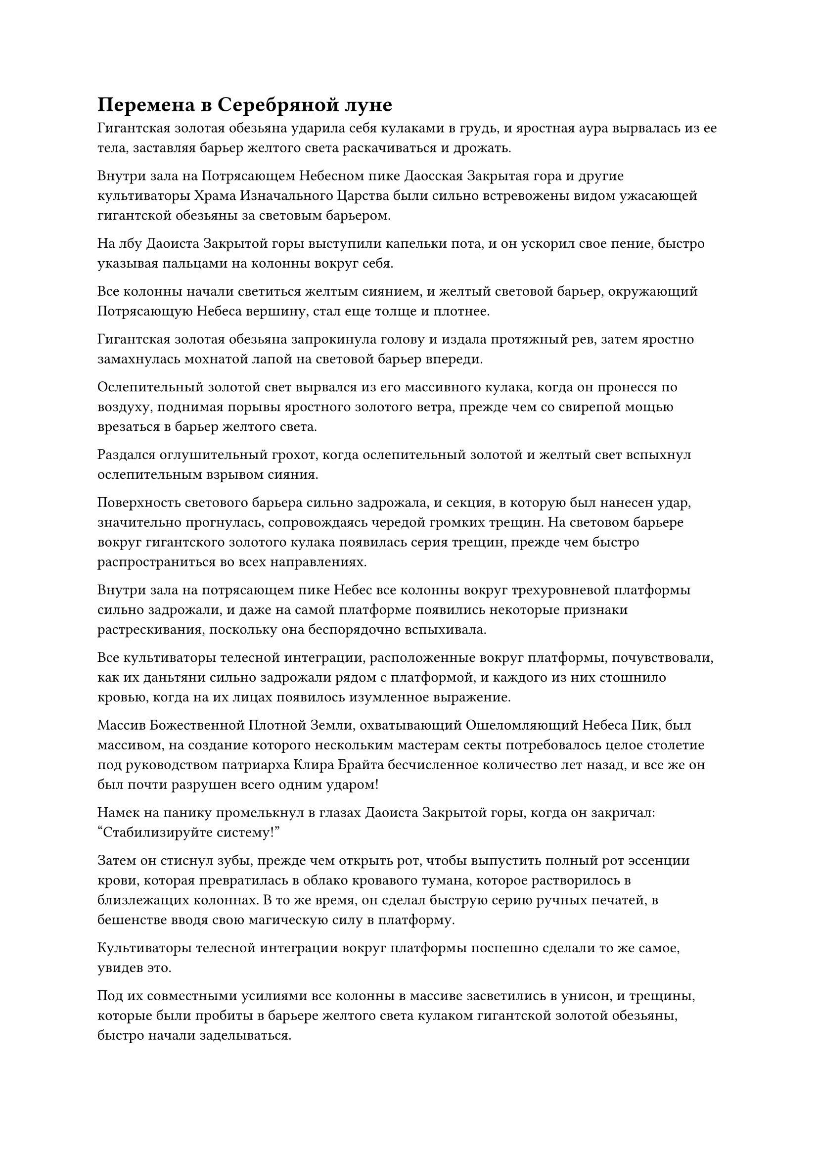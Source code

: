 = Перемена в Серебряной луне

Гигантская золотая обезьяна ударила себя кулаками в грудь, и яростная аура вырвалась из ее тела, заставляя барьер желтого света раскачиваться и дрожать.

Внутри зала на Потрясающем Небесном пике Даосская Закрытая гора и другие культиваторы Храма Изначального Царства были сильно встревожены видом ужасающей гигантской обезьяны за световым барьером.

На лбу Даоиста Закрытой горы выступили капельки пота, и он ускорил свое пение, быстро указывая пальцами на колонны вокруг себя.

Все колонны начали светиться желтым сиянием, и желтый световой барьер, окружающий Потрясающую Небеса вершину, стал еще толще и плотнее.

Гигантская золотая обезьяна запрокинула голову и издала протяжный рев, затем яростно замахнулась мохнатой лапой на световой барьер впереди.

Ослепительный золотой свет вырвался из его массивного кулака, когда он пронесся по воздуху, поднимая порывы яростного золотого ветра, прежде чем со свирепой мощью врезаться в барьер желтого света.

Раздался оглушительный грохот, когда ослепительный золотой и желтый свет вспыхнул ослепительным взрывом сияния.

Поверхность светового барьера сильно задрожала, и секция, в которую был нанесен удар, значительно прогнулась, сопровождаясь чередой громких трещин. На световом барьере вокруг гигантского золотого кулака появилась серия трещин, прежде чем быстро распространиться во всех направлениях.

Внутри зала на потрясающем пике Небес все колонны вокруг трехуровневой платформы сильно задрожали, и даже на самой платформе появились некоторые признаки растрескивания, поскольку она беспорядочно вспыхивала.

Все культиваторы телесной интеграции, расположенные вокруг платформы, почувствовали, как их даньтяни сильно задрожали рядом с платформой, и каждого из них стошнило кровью, когда на их лицах появилось изумленное выражение.

Массив Божественной Плотной Земли, охватывающий Ошеломляющий Небеса Пик, был массивом, на создание которого нескольким мастерам секты потребовалось целое столетие под руководством патриарха Клира Брайта бесчисленное количество лет назад, и все же он был почти разрушен всего одним ударом!

Намек на панику промелькнул в глазах Даоиста Закрытой горы, когда он закричал: "Стабилизируйте систему!"

Затем он стиснул зубы, прежде чем открыть рот, чтобы выпустить полный рот эссенции крови, которая превратилась в облако кровавого тумана, которое растворилось в близлежащих колоннах. В то же время, он сделал быструю серию ручных печатей, в бешенстве вводя свою магическую силу в платформу.

Культиваторы телесной интеграции вокруг платформы поспешно сделали то же самое, увидев это.

Под их совместными усилиями все колонны в массиве засветились в унисон, и трещины, которые были пробиты в барьере желтого света кулаком гигантской золотой обезьяны, быстро начали заделываться.

Гигантская золотая обезьяна холодно хмыкнула, увидев это, и ее другая рука также начала светиться сияющим золотым светом, прежде чем она нанесла еще один разрушительный удар.

Массивный золотой кулак ударил точно в то же место, что и раньше, и серия золотых ударных волн вырвалась из кулака, подняв порывы свирепого ветра, который пронесся по воздуху во всех направлениях.

Весь массив сильно задрожал и взбаламутился, и столбы желтой ци хаотично поднялись во всех направлениях.

В результате второго удара углубление на световом барьере углубилось вдвое, и по его поверхности снова начали распространяться трещины, причем эти трещины были еще шире и глубже, чем предыдущие.

Наконец, весь массив полностью разлетелся с глухим стуком.

Зал на Потрясающем пике Небес сильно раскачивался, в то время как на трехуровневой платформе появилась массивная трещина, разделившая ее на две части.

Семь или восемь массивных трещин также появились на земле в зале, и все культиваторы интеграции тел неудержимо содрогнулись, когда они чуть не упали с платформы.

В то же время, кровь хлестала у них изо рта, и их ауры быстро угасали.

Цвет лица Даоиста Закрытой Горы также значительно побледнел, когда он мгновенно поднялся на ноги.

Однако, прежде чем он успел что-либо предпринять, раздался оглушительный грохот, и на крыше зала появились бесчисленные трещины, прежде чем она с силой обрушилась, хотя также была укреплена массивом.

Затем выступ золотого кулака размером с дом обрушился прямо на Даосскую Закрытую гору.

Раздался слабый жужжащий звук, когда Даос Закрытая гора взмахнул рукой, чтобы достать серебряный венчик из хвоща, которым он взмахнул в воздухе, выпуская бесчисленные серебряные нити.

Затем он наложил печать другой рукой, и все серебряные нити мгновенно сошлись по его приказу, образовав серебряную проекцию Цилиня, которая столкнулась с проекцией золотого кулака.

Раздался оглушительный грохот, когда золотой и серебряный свет переплелись, подняв свирепый ураган, который поднялся до самых небес, прежде чем яростно разлететься во всех направлениях.

Весь зал был полностью разрушен, и все культиваторы интеграции тел были отправлены в полет свирепыми порывами ветра. К счастью, все они отреагировали чрезвычайно быстро, отчаянно призывая все виды защитных сокровищ, чтобы защитить себя, поэтому они остались относительно невредимыми.

Дородная фигура нетвердой походкой отступила назад, спасаясь от свирепого ветра, и это был не кто иной, как Закрытая гора Даосизма. В одной руке он держал сломанную метелку из хвоща, и в его глазах были ужас и паника, когда он поспешно крикнул: "Пожалуйста, подождите, товарищ даос Хань!"

Прежде чем он успел сказать что-либо еще, гигантская золотая обезьяна появилась перед ним подобно призраку во вспышке золотого света, а затем взмахнула в его сторону массивной золотой ладонью.

Казалось, что золотая рука движется не очень быстро, но на самом деле она стремительно опускалась и испускала взрыв ужасающей силы, который угрожал сровнять с землей само пространство.

Даос Закрытая Гора поспешно открыл рот в неистовой манере, чтобы выпустить шар белого света, в котором находился старинный черный чернильный камень.

По поверхности чернильного камня струился слабый слой света, и это явно было сокровище довольно высокого калибра.

Чернильный камень вращался в воздухе, быстро расширяясь, и на его поверхности появились бесчисленные руны. В то же время он выпустил толстый столб черного света, которому удалось удержать гигантскую золотую пальму на расстоянии.

Даосская Закрытая гора немедленно воспользовалась этой возможностью, чтобы броситься назад в отступление, одновременно взмахнув рукой, чтобы достать подвеску из белого нефрита во вспышке белого света.

Гигантская золотая обезьяна издала низкий рев, растопырив пальцы руки, которую удерживал на расстоянии столб черного света, и на ее ладони появилась серия золотых духовных узоров.

Сила, высвобождаемая рукой, мгновенно возросла почти втрое, и она с легкостью сокрушила столб черного света, прежде чем схватить черный чернильный камень и усилить его хватку.

Чернильный камень был полностью измельчен с глухим стуком, сразу же после чего гигантская золотая обезьяна исчезла на месте, прежде чем появиться недалеко за Закрытой горой Даоса.

Мохнатая золотая рука протянулась подобно молнии, и золотые духовные узоры мгновенно зажглись на ее поверхности, когда вспышка золотого света устремилась вперед со свирепой мощью.

Закрытая гора Даоса немедленно развернулась, прежде чем взмахнуть рукой в воздухе, подбрасывая белый нефритовый кулон вверх.

Красный, желтый и синий свет вспыхнул на поверхности нефритового кулона, после чего вспыхнула вспышка трехцветного духовного пламени. Трехцветное пламя в мгновение ока превратилось в трехцветного феникса размером более 100 футов, а затем полетело прямо навстречу приближающемуся кулаку гигантской обезьяны.

Мерцающий трехцветный свет исходил от тела феникса, освещая все небо, заставляя все вокруг меркнуть по сравнению с ним.

В воздухе раздался оглушительный грохот, мгновенно разнесшийся по всему Храму Изначального Царства. Все ученики в храме мгновенно вылетели из зданий, в которых они находились, с встревоженными выражениями лиц, затем устремили свои взоры к Потрясающей Небеса вершине вдалеке.

Там все небо было разделено надвое, с одной стороны доминировал золотой свет, в то время как другая сторона была заполнена обжигающим красным, желтым и синим пламенем. Две стороны были сцеплены в жестоком перетягивании каната, и непрерывно раздавались раскаты грома.

Ошеломляющий Небеса пик и вся местность в радиусе сотен километров вокруг него сильно содрогались, когда порывы разрушительного ветра проносились по окрестностям.

Все деревья вблизи Потрясающего Небес пика были полностью вырваны с корнем, и некоторые гигантские скалы также были сметены свирепым ветром, в то время как все остальное было стерто с лица земли.

Столкновение между двумя вспышками ужасающей силы продолжалось всего несколько секунд, прежде чем золотой свет быстро поглотил трехцветное пламя, и последнее было полностью раздавлено.

Трехцветный феникс издал мучительный крик, и его тело также было уничтожено золотым светом.

Даосская Закрытая гора была отброшена назад свирепыми ударными волнами, и нефритовый кулон в его руке разлетелся вдребезги с глухим стуком.

Он пролетел несколько километров, прежде чем сильно врезаться в гору, а затем рухнул на землю, осыпаемый бесчисленными камнями.

Гигантская золотая обезьяна также спустилась с небес, приземлившись недалеко от закрытой горы Даосизма. Земля сильно задрожала, и осколки камня полетели во все стороны, когда пара огромных кратеров была втоптана в землю огромными ногами обезьяны.

Затем золотая обезьяна опустила голову, чтобы посмотреть вниз на Закрытую гору Даосизма холодным взглядом своих золотых глаз.

Даос Закрытая гора был в абсолютном ужасе, но, видя, что Хань Ли не сразу нанес смертельный удар, в его сердце вспыхнул проблеск надежды, и он поспешно сказал: "Товарищ даос Хань... Нет, старший Хань, пожалуйста, позвольте мне объяснить! Это не то, что ты думаешь!"

В этот момент его сердце не было наполнено ничем, кроме раскаяния. Если бы он знал, что это произойдет, он бы сбежал из Храма Изначального Царства сразу же после того, как покинул домен. Возможно, тогда у него был бы, по крайней мере, небольшой шанс выжить.

Прямо в этот момент вдалеке внезапно раздалась череда оглушительных взрывов, и они доносились со стороны платформы Сбора звезд.

Гигантская золотая обезьяна приподняла бровь, поворачиваясь к Платформе Сбора звезд, и Даос Закрытая гора также поспешно бросил свой взгляд в том же направлении.

Восемь гор рядом с Платформой Сбора звезд покачивались в унисон, и вершины восьми гор взорвались, в то время как восемь столбов света, поднимающихся с гор, также исчезли в мгновение ока.

Массивный световой барьер, возвышающийся над Платформой Сбора звезд, затем резко посветлел, прежде чем распасться.

Однако гигантская серебряная луна, висящая над Платформой сбора звезд, не исчезла. Более того, она стала даже ярче солнца и непрерывно дрожала.

Всплески невидимых ударных волн разлетелись во все стороны, и окружающее пространство в радиусе нескольких сотен километров снова всколыхнулось, когда были повалены деревья и рухнули горы.

Сразу же после этого весь свет, исходящий от поверхности серебряной луны, собрался к центру, образовав огромный вихрь. В то же время в окружающей области появились огни разных цветов, переплетаясь друг с другом, когда по близлежащему пространству пробежали сильные толчки.

Все ученики Храма Изначального Царства смотрели на сцену, разворачивающуюся в небе, в молчании с отвисшими челюстями.

Гигантская золотая обезьяна наблюдала за массивным вихрем в небе, в ее глазах вспыхивал голубой свет, и она внезапно протянула одну руку, чтобы сделать хватательное движение, выпустив взрыв огромной всасывающей силы.

"Пощадите меня!" Даос Закрытая гора закричал, отчаянно пытаясь сопротивляться, но он был совершенно бессилен сопротивляться, когда гигантская золотая обезьяна с легкостью заключила его в свои объятия.

Затем гигантская обезьяна открыла пасть, чтобы выпустить серебряную эссенцию Огненного Ворона, которая в мгновение ока превратилась в огненную серебряную веревку, прежде чем несколько раз быстро обвиться вокруг тела Даосской Закрытой горы.

Небрежным взмахом руки золотая обезьяна отбросила Даосскую Закрытую гору в сторону, после чего гигантская обезьяна с мрачным выражением лица обратила свой взор обратно к пространственному вихрю в небе.

Закрытая гора Даоса тяжело рухнула на землю, и перед его глазами заплясали звезды.

Его сердце содрогнулось, когда он почувствовал ужасающую силу, заключенную в огненно-серебряной веревке вокруг него, и все, что он мог сделать, это послушно лечь на землю, не смея сдвинуться ни на дюйм из страха разозлить Хань Ли.

#pagebreak()